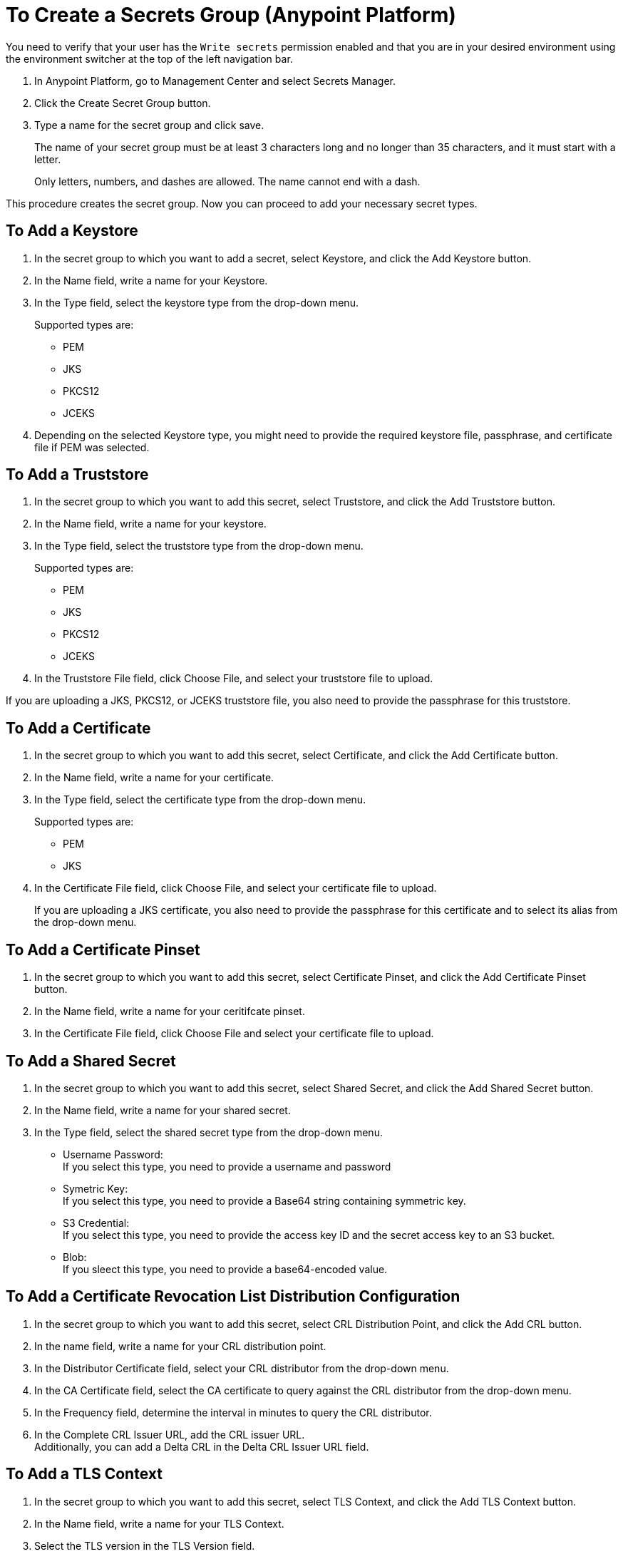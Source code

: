 = To Create a Secrets Group (Anypoint Platform)

You need to verify that your user has the `Write secrets` permission enabled and that you are in your desired environment using the environment switcher at the top of the left navigation bar.

. In Anypoint Platform, go to Management Center and select Secrets Manager.
. Click the Create Secret Group button.
. Type a name for the secret group and click save.
+
The name of your secret group must be at least 3 characters long and no longer than 35 characters, and it must start with a letter. 
+
Only letters, numbers, and dashes are allowed. The name cannot end with a dash.

This procedure creates the secret group. Now you can proceed to add your necessary secret types.

== To Add a Keystore

. In the secret group to which you want to add a secret, select Keystore, and click the Add Keystore button.
. In the Name field, write a name for your Keystore.
. In the Type field, select the keystore type from the drop-down menu.
+
Supported types are:
+
* PEM
* JKS
* PKCS12
* JCEKS
. Depending on the selected Keystore type, you might need to provide the required keystore file, passphrase, and certificate file if PEM was selected.

== To Add a Truststore

. In the secret group to which you want to add this secret, select Truststore, and click the Add Truststore button.
. In the Name field, write a name for your keystore.
. In the Type field, select the truststore type from the drop-down menu. 
+
Supported types are:
+
* PEM
* JKS
* PKCS12
* JCEKS
. In the Truststore File field, click Choose File, and select your truststore file to upload.

If you are uploading a JKS, PKCS12, or JCEKS truststore file, you also need to provide the passphrase for this truststore.

== To Add a Certificate

. In the secret group to which you want to add this secret, select Certificate, and click the Add Certificate button.
. In the Name field, write a name for your certificate.
. In the Type field, select the certificate type from the drop-down menu.
+
Supported types are:
+
* PEM
* JKS
. In the Certificate File field, click Choose File, and select your certificate file to upload.
+
If you are uploading a JKS certificate, you also need to provide the passphrase for this certificate and to select its alias from the drop-down menu.

== To Add a Certificate Pinset

. In the secret group to which you want to add this secret, select Certificate Pinset, and click the Add Certificate Pinset button.
. In the Name field, write a name for your ceritifcate pinset.
. In the Certificate File field, click Choose File and select your certificate file to upload.
// _COMBAK: What type of certifiate to upload?

== To Add a Shared Secret

. In the secret group to which you want to add this secret, select Shared Secret, and click the Add Shared Secret button.
. In the Name field, write a name for your shared secret.
. In the Type field, select the shared secret type from the drop-down menu.
+
* Username Password: +
If you select this type, you need to provide a username and password
* Symetric Key: +
If you select this type, you need to provide a Base64 string containing symmetric key.
* S3 Credential: +
If you select this type, you need to provide the access key ID and the secret access key to an S3 bucket.
* Blob: +
If you sleect this type, you need to provide a base64-encoded value. 

== To Add a Certificate Revocation List Distribution Configuration

. In the secret group to which you want to add this secret, select CRL Distribution Point, and click the Add CRL button.
. In the name field, write a name for your CRL distribution point.
. In the Distributor Certificate field, select your CRL distributor from the drop-down menu. +
//_COMBAK: How to populate this drop-down.
. In the CA Certificate field, select the CA certificate to query against the CRL distributor from the drop-down menu. +
//_COMBAK: This can be a URL, FTP, and LDAP?
. In the Frequency field, determine the interval in minutes to query the CRL distributor.
. In the Complete CRL Issuer URL, add the CRL issuer URL. +
Additionally, you can add a Delta CRL in the Delta CRL Issuer URL field.

== To Add a TLS Context

. In the secret group to which you want to add this secret, select TLS Context, and click the Add TLS Context button.
. In the Name field, write a name for your TLS Context.
. Select the TLS version in the TLS Version field.
. In the Target field, select the target for this TLS context from the drop-down menu. +
Supported values are Mule and Security Fabric.
. Select the keystore to add this TLS context from the Keystore field drop-down menu. +
Additionally, you can choose to add this TLS context to a Truststore in your secrets group.

Anypoint Secrets Manager also allows you to select custom ciphers. 

Supported ciphers:

* AES256 GCM SHA384
* AES128 GCM SHA256
* AES256 SHA256
* AES128 SHA256
* AES256 SHA1
* AES128 SHA1
* DES CBC3 SHA1
* DHE RSA AES256 GCM SHA384
* DHE RSA AES128 GCM SHA256
* DHE RSA AES256 SHA256
* DHE RSA AES128 SHA256
* DHE RSA AES256 SHA
* DHE RSA AES128 SHA
* ECDHE RSA AES256 GCM SHA384
* ECDHE RSA AES128 GCM SHA256
* ECDHE RSA AES256 SHA384
* ECDHE RSA AES128 SHA256
* ECDHE RSA AES256 SHA
* ECDHE RSA AES128 SHA
* ECDHE RSA DES CBC3 SHA
* EDH RSA DES CBC3 SHA


== See Also

* link:/anypoint-secrets-manager/asm-permission-concept[About Anypoint Secrets Manager Permissions]
* link:/anypoint-secrets-manager/asm-secret-type-support-reference[Supported Secret Types Reference]

